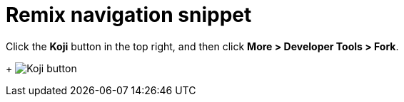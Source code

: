 = Remix navigation snippet

// tag::all[]
Click the *Koji* button in the top right, and then click *More > Developer Tools > Fork*.
+
image:koji-button.png[Koji button]
// end::all[]
